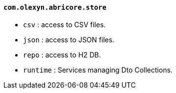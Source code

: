 ==== `com.olexyn.abricore.store`

* `csv` : access to CSV files.
* `json` : access to JSON files.
* `repo` : access to H2 DB.
* `runtime` : Services managing Dto Collections.
